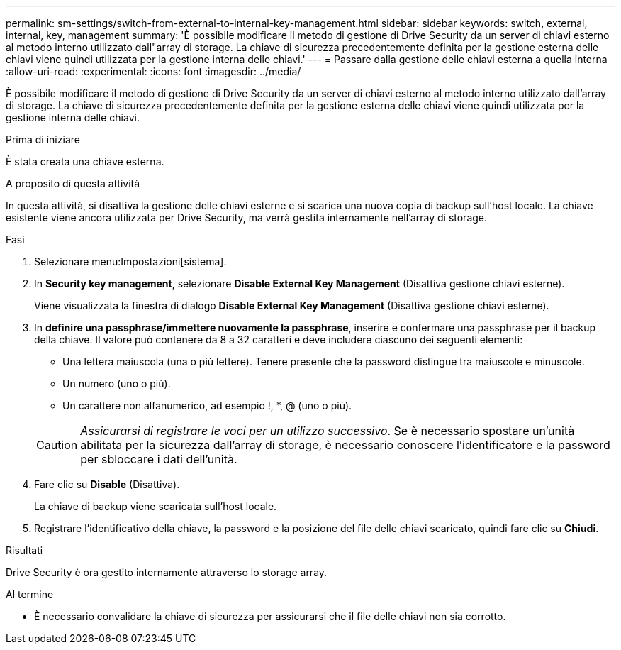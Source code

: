 ---
permalink: sm-settings/switch-from-external-to-internal-key-management.html 
sidebar: sidebar 
keywords: switch, external, internal, key, management 
summary: 'È possibile modificare il metodo di gestione di Drive Security da un server di chiavi esterno al metodo interno utilizzato dall"array di storage. La chiave di sicurezza precedentemente definita per la gestione esterna delle chiavi viene quindi utilizzata per la gestione interna delle chiavi.' 
---
= Passare dalla gestione delle chiavi esterna a quella interna
:allow-uri-read: 
:experimental: 
:icons: font
:imagesdir: ../media/


[role="lead"]
È possibile modificare il metodo di gestione di Drive Security da un server di chiavi esterno al metodo interno utilizzato dall'array di storage. La chiave di sicurezza precedentemente definita per la gestione esterna delle chiavi viene quindi utilizzata per la gestione interna delle chiavi.

.Prima di iniziare
È stata creata una chiave esterna.

.A proposito di questa attività
In questa attività, si disattiva la gestione delle chiavi esterne e si scarica una nuova copia di backup sull'host locale. La chiave esistente viene ancora utilizzata per Drive Security, ma verrà gestita internamente nell'array di storage.

.Fasi
. Selezionare menu:Impostazioni[sistema].
. In *Security key management*, selezionare *Disable External Key Management* (Disattiva gestione chiavi esterne).
+
Viene visualizzata la finestra di dialogo *Disable External Key Management* (Disattiva gestione chiavi esterne).

. In *definire una passphrase/immettere nuovamente la passphrase*, inserire e confermare una passphrase per il backup della chiave. Il valore può contenere da 8 a 32 caratteri e deve includere ciascuno dei seguenti elementi:
+
** Una lettera maiuscola (una o più lettere). Tenere presente che la password distingue tra maiuscole e minuscole.
** Un numero (uno o più).
** Un carattere non alfanumerico, ad esempio !, *, @ (uno o più).


+
[CAUTION]
====
_Assicurarsi di registrare le voci per un utilizzo successivo_. Se è necessario spostare un'unità abilitata per la sicurezza dall'array di storage, è necessario conoscere l'identificatore e la password per sbloccare i dati dell'unità.

====
. Fare clic su *Disable* (Disattiva).
+
La chiave di backup viene scaricata sull'host locale.

. Registrare l'identificativo della chiave, la password e la posizione del file delle chiavi scaricato, quindi fare clic su *Chiudi*.


.Risultati
Drive Security è ora gestito internamente attraverso lo storage array.

.Al termine
* È necessario convalidare la chiave di sicurezza per assicurarsi che il file delle chiavi non sia corrotto.

